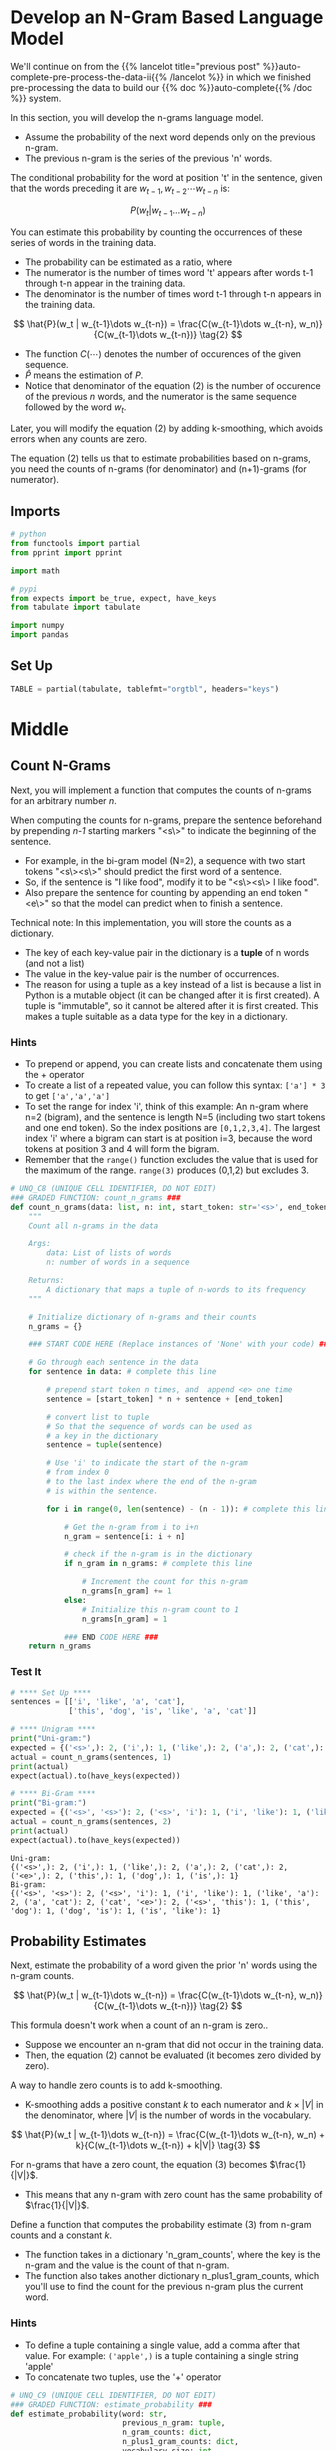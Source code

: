 #+BEGIN_COMMENT
.. title: Auto-Complete: the N-Gram Model
.. slug: auto-complete-the-n-gram-model
.. date: 2020-12-04 15:17:18 UTC-08:00
.. tags: nlp,auto-complete,n-gram
.. category: NLP
.. link: 
.. description: Implementing the N-Gram Language model for auto-complete.
.. type: text
.. has_math: True
#+END_COMMENT
#+OPTIONS: ^:{}
#+TOC: headlines 3

#+PROPERTY: header-args :session ~/.local/share/jupyter/runtime/kernel-eda1cf93-61fc-4612-bc31-c439fece383e-ssh.json

#+BEGIN_SRC python :results none :exports none
%load_ext autoreload
%autoreload 2
#+END_SRC
* Develop an N-Gram Based Language Model
  We'll continue on from the {{% lancelot title="previous post" %}}auto-complete-pre-process-the-data-ii{{% /lancelot %}} in which we finished pre-processing the data to build our {{% doc %}}auto-complete{{% /doc %}} system.

In this section, you will develop the n-grams language model.
- Assume the probability of the next word depends only on the previous n-gram.
- The previous n-gram is the series of the previous 'n' words.

The conditional probability for the word at position 't' in the sentence, given that the words preceding it are \(w_{t-1}, w_{t-2} \cdots w_{t-n}\) is:

\[
P(w_t | w_{t-1}\dots w_{t-n}) \tag{1}
\]

You can estimate this probability  by counting the occurrences of these series of words in the training data.
- The probability can be estimated as a ratio, where
- The numerator is the number of times word 't' appears after words t-1 through t-n appear in the training data.
- The denominator is the number of times word t-1 through t-n appears in the training data.

\[
\hat{P}(w_t | w_{t-1}\dots w_{t-n}) = \frac{C(w_{t-1}\dots w_{t-n}, w_n)}{C(w_{t-1}\dots w_{t-n})} \tag{2}
\]

- The function \(C(\cdots)\) denotes the number of occurences of the given sequence. 
- \(\hat{P}\) means the estimation of /P/.
- Notice that denominator of the equation (2) is the number of occurence of the previous /n/ words, and the numerator is the same sequence followed by the word \(w_t\).

Later, you will modify the equation (2) by adding k-smoothing, which avoids errors when any counts are zero.

The equation (2) tells us that to estimate probabilities based on n-grams, you need the counts of n-grams (for denominator) and (n+1)-grams (for numerator).
** Imports
#+begin_src python :results none
# python
from functools import partial
from pprint import pprint

import math

# pypi
from expects import be_true, expect, have_keys
from tabulate import tabulate

import numpy
import pandas
#+end_src
** Set Up

#+begin_src python :results none
TABLE = partial(tabulate, tablefmt="orgtbl", headers="keys")
#+end_src
* Middle

** Count N-Grams
 Next, you will implement a function that computes the counts of n-grams for an arbitrary number $n$.
 
 When computing the counts for n-grams, prepare the sentence beforehand by prepending /n-1/ starting markers "<s\>" to indicate the beginning of the sentence.  
 - For example, in the bi-gram model (N=2), a sequence with two start tokens "<s\><s\>" should predict the first word of a sentence.
 - So, if the sentence is "I like food", modify it to be "<s\><s\> I like food".
 - Also prepare the sentence for counting by appending an end token "<e\>" so that the model can predict when to finish a sentence.
 
 Technical note: In this implementation, you will store the counts as a dictionary.
 - The key of each key-value pair in the dictionary is a **tuple** of n words (and not a list)
 - The value in the key-value pair is the number of occurrences.  
 - The reason for using a tuple as a key instead of a list is because a list in Python is a mutable object (it can be changed after it is first created).  A tuple is "immutable", so it cannot be altered after it is first created.  This makes a tuple suitable as a data type for the key in a dictionary.

*** Hints

 - To prepend or append, you can create lists and concatenate them using the + operator
 - To create a list of a repeated value, you can follow this syntax: =['a'] * 3= to get =['a','a','a']=
 - To set the range for index 'i', think of this example: An n-gram where n=2 (bigram), and the sentence is length N=5 (including two start tokens and one end token).  So the index positions are =[0,1,2,3,4]=.  The largest index 'i' where a bigram can start is at position i=3, because the word tokens at position 3 and 4 will form the bigram.
 - Remember that the =range()= function excludes the value that is used for the maximum of the range.  =range(3)= produces (0,1,2) but excludes 3.

#+begin_src python :results none
# UNQ_C8 (UNIQUE CELL IDENTIFIER, DO NOT EDIT)
### GRADED FUNCTION: count_n_grams ###
def count_n_grams(data: list, n: int, start_token: str='<s>', end_token: str='<e>') -> dict:
    """
    Count all n-grams in the data
    
    Args:
        data: List of lists of words
        n: number of words in a sequence
    
    Returns:
        A dictionary that maps a tuple of n-words to its frequency
    """
    
    # Initialize dictionary of n-grams and their counts
    n_grams = {}

    ### START CODE HERE (Replace instances of 'None' with your code) ###
    
    # Go through each sentence in the data
    for sentence in data: # complete this line
        
        # prepend start token n times, and  append <e> one time
        sentence = [start_token] * n + sentence + [end_token]
        
        # convert list to tuple
        # So that the sequence of words can be used as
        # a key in the dictionary
        sentence = tuple(sentence)
        
        # Use 'i' to indicate the start of the n-gram
        # from index 0
        # to the last index where the end of the n-gram
        # is within the sentence.
        
        for i in range(0, len(sentence) - (n - 1)): # complete this line

            # Get the n-gram from i to i+n
            n_gram = sentence[i: i + n]

            # check if the n-gram is in the dictionary
            if n_gram in n_grams: # complete this line
            
                # Increment the count for this n-gram
                n_grams[n_gram] += 1
            else:
                # Initialize this n-gram count to 1
                n_grams[n_gram] = 1
    
            ### END CODE HERE ###
    return n_grams
#+end_src
*** Test It

#+begin_src python :results output :exports both
# **** Set Up ****
sentences = [['i', 'like', 'a', 'cat'],
             ['this', 'dog', 'is', 'like', 'a', 'cat']]

# **** Unigram ****
print("Uni-gram:")
expected = {('<s>',): 2, ('i',): 1, ('like',): 2, ('a',): 2, ('cat',): 2, ('<e>',): 2, ('this',): 1, ('dog',): 1, ('is',): 1}
actual = count_n_grams(sentences, 1)
print(actual)
expect(actual).to(have_keys(expected))

# **** Bi-Gram ****
print("Bi-gram:")
expected = {('<s>', '<s>'): 2, ('<s>', 'i'): 1, ('i', 'like'): 1, ('like', 'a'): 2, ('a', 'cat'): 2, ('cat', '<e>'): 2, ('<s>', 'this'): 1, ('this', 'dog'): 1, ('dog', 'is'): 1, ('is', 'like'): 1}
actual = count_n_grams(sentences, 2)
print(actual)
expect(actual).to(have_keys(expected))
#+end_src

#+RESULTS:
: Uni-gram:
: {('<s>',): 2, ('i',): 1, ('like',): 2, ('a',): 2, ('cat',): 2, ('<e>',): 2, ('this',): 1, ('dog',): 1, ('is',): 1}
: Bi-gram:
: {('<s>', '<s>'): 2, ('<s>', 'i'): 1, ('i', 'like'): 1, ('like', 'a'): 2, ('a', 'cat'): 2, ('cat', '<e>'): 2, ('<s>', 'this'): 1, ('this', 'dog'): 1, ('dog', 'is'): 1, ('is', 'like'): 1}

** Probability Estimates
Next, estimate the probability of a word given the prior 'n' words using the n-gram counts.

\[
\hat{P}(w_t | w_{t-1}\dots w_{t-n}) = \frac{C(w_{t-1}\dots w_{t-n}, w_n)}{C(w_{t-1}\dots w_{t-n})} \tag{2}
\]

This formula doesn't work when a count of an n-gram is zero..
- Suppose we encounter an n-gram that did not occur in the training data.  
- Then, the equation (2) cannot be evaluated (it becomes zero divided by zero).

A way to handle zero counts is to add k-smoothing.  
- K-smoothing adds a positive constant /k/ to each numerator and \(k \times |V|\) in the denominator, where \(|V|\) is the number of words in the vocabulary.

\[
\hat{P}(w_t | w_{t-1}\dots w_{t-n}) = \frac{C(w_{t-1}\dots w_{t-n}, w_n) + k}{C(w_{t-1}\dots w_{t-n}) + k|V|} \tag{3}
\]

For n-grams that have a zero count, the equation (3) becomes \(\frac{1}{|V|}\).
- This means that any n-gram with zero count has the same probability of \(\frac{1}{|V|}\).

Define a function that computes the probability estimate (3) from n-gram counts and a constant /k/.

- The function takes in a dictionary 'n_gram_counts', where the key is the n-gram and the value is the count of that n-gram.
- The function also takes another dictionary n_plus1_gram_counts, which you'll use to find the count for the previous n-gram plus the current word.

*** Hints
 - To define a tuple containing a single value, add a comma after that value.  For example: =('apple',)= is a tuple containing a single string 'apple'
 - To concatenate two tuples, use the '+' operator

#+begin_src python :results none
# UNQ_C9 (UNIQUE CELL IDENTIFIER, DO NOT EDIT)
### GRADED FUNCTION: estimate_probability ###
def estimate_probability(word: str,
                         previous_n_gram: tuple, 
                         n_gram_counts: dict,
                         n_plus1_gram_counts: dict,
                         vocabulary_size: int,
                         k: float=1.0) -> float:
    """
    Estimate the probabilities of a next word using the n-gram counts with k-smoothing
    
    Args:
        word: next word
        previous_n_gram: A sequence of words of length n
        n_gram_counts: Dictionary of counts of n-grams
        n_plus1_gram_counts: Dictionary of counts of (n+1)-grams
        vocabulary_size: number of words in the vocabulary
        k: positive constant, smoothing parameter
    
    Returns:
        A probability
    """
    # convert list to tuple to use it as a dictionary key
    previous_n_gram = tuple(previous_n_gram)
    
    ### START CODE HERE (Replace instances of 'None' with your code) ###
    
    # Set the denominator
    # If the previous n-gram exists in the dictionary of n-gram counts,
    # Get its count.  Otherwise set the count to zero
    # Use the dictionary that has counts for n-grams
    previous_n_gram_count = n_gram_counts.get(previous_n_gram, 0)
        
    # Calculate the denominator using the count of the previous n gram
    # and apply k-smoothing
    denominator = previous_n_gram_count + k * vocabulary_size

    # Define n plus 1 gram as the previous n-gram plus the current word as a tuple
    n_plus1_gram = previous_n_gram + (word,)
  
    # Set the count to the count in the dictionary,
    # otherwise 0 if not in the dictionary
    # use the dictionary that has counts for the n-gram plus current word
    n_plus1_gram_count = n_plus1_gram_counts.get(n_plus1_gram, 0)
        
    # Define the numerator use the count of the n-gram plus current word,
    # and apply smoothing
    numerator = n_plus1_gram_count + k

    # Calculate the probability as the numerator divided by denominator
    probability = numerator/denominator
    
    ### END CODE HERE ###
    
    return probability
#+end_src

*** Test Code

#+begin_src python :results output :exports both    
sentences = [['i', 'like', 'a', 'cat'],
             ['this', 'dog', 'is', 'like', 'a', 'cat']]
unique_words = list(set(sentences[0] + sentences[1]))

unigram_counts = count_n_grams(sentences, 1)
bigram_counts = count_n_grams(sentences, 2)
actual = estimate_probability("cat", "a", unigram_counts, bigram_counts, len(unique_words), k=1)
expected = 0.3333
print(f"The estimated probability of word 'cat' given the previous n-gram 'a' is: {actual:.4f}")
expect(math.isclose(actual, expected, abs_tol=1e-4)).to(be_true)
#+end_src

#+RESULTS:
: The estimated probability of word 'cat' given the previous n-gram 'a' is: 0.3333
** Estimate probabilities for all words

 The function defined below loops over all words in the vocabulary to calculate probabilities for all possible words.
 - This function is provided for you.

#+begin_src python :results none
def estimate_probabilities(previous_n_gram, n_gram_counts, n_plus1_gram_counts, vocabulary, k=1.0):
    """
    Estimate the probabilities of next words using the n-gram counts with k-smoothing
    
    Args:
        previous_n_gram: A sequence of words of length n
        n_gram_counts: Dictionary of counts of (n+1)-grams
        n_plus1_gram_counts: Dictionary of counts of (n+1)-grams
        vocabulary: List of words
        k: positive constant, smoothing parameter
    
    Returns:
        A dictionary mapping from next words to the probability.
    """
    
    # convert list to tuple to use it as a dictionary key
    previous_n_gram = tuple(previous_n_gram)
    
    # add <e> <unk> to the vocabulary
    # <s> is not needed since it should not appear as the next word
    vocabulary = vocabulary + ["<e>", "<unk>"]
    vocabulary_size = len(vocabulary)
    
    probabilities = {}
    for word in vocabulary:
        probability = estimate_probability(word, previous_n_gram, 
                                           n_gram_counts, n_plus1_gram_counts, 
                                           vocabulary_size, k=k)
        probabilities[word] = probability

    return probabilities
#+end_src


*** Test It
#+begin_src python :results output :exports both    
sentences = [['i', 'like', 'a', 'cat'],
             ['this', 'dog', 'is', 'like', 'a', 'cat']]
unique_words = list(set(sentences[0] + sentences[1]))
unigram_counts = count_n_grams(sentences, 1)
bigram_counts = count_n_grams(sentences, 2)
actual = estimate_probabilities("a", unigram_counts, bigram_counts, unique_words, k=1)
expected =  {'cat': 0.2727272727272727,
             'i': 0.09090909090909091,
             'this': 0.09090909090909091,
             'a': 0.09090909090909091,
             'is': 0.09090909090909091,
             'like': 0.09090909090909091,
             'dog': 0.09090909090909091,
             '<e>': 0.09090909090909091,
             '<unk>': 0.09090909090909091}
expect(actual).to(have_keys(**expected))
pprint(actual)
#+end_src

#+RESULTS:
: {'<e>': 0.09090909090909091,
:  '<unk>': 0.09090909090909091,
:  'a': 0.09090909090909091,
:  'cat': 0.2727272727272727,
:  'dog': 0.09090909090909091,
:  'i': 0.09090909090909091,
:  'is': 0.09090909090909091,
:  'like': 0.09090909090909091,
:  'this': 0.09090909090909091}

#+begin_src python :results output :exports both
trigram_counts = count_n_grams(sentences, 3)
actual = estimate_probabilities(["<s>", "<s>"], bigram_counts, trigram_counts, unique_words, k=1)

expected =  {'cat': 0.09090909090909091,
             'i': 0.18181818181818182,
             'this': 0.18181818181818182,
             'a': 0.09090909090909091,
             'is': 0.09090909090909091,
             'like': 0.09090909090909091,
             'dog': 0.09090909090909091,
             '<e>': 0.09090909090909091,
             '<unk>': 0.09090909090909091}
expect(actual).to(have_keys(**expected))
pprint(actual)
#+end_src

#+RESULTS:
: {'<e>': 0.09090909090909091,
:  '<unk>': 0.09090909090909091,
:  'a': 0.09090909090909091,
:  'cat': 0.09090909090909091,
:  'dog': 0.09090909090909091,
:  'i': 0.18181818181818182,
:  'is': 0.09090909090909091,
:  'like': 0.09090909090909091,
:  'this': 0.18181818181818182}
** Count and probability matrices

 As we have seen so far, the n-gram counts computed above are sufficient for computing the probabilities of the next word.  
 - It can be more intuitive to present them as count or probability matrices.
 - The functions defined in the next cells return count or probability matrices.
 - This function is provided for you.

#+begin_src python :results none
def make_count_matrix(n_plus1_gram_counts, vocabulary):
    # add <e> <unk> to the vocabulary
    # <s> is omitted since it should not appear as the next word
    vocabulary = vocabulary + ["<e>", "<unk>"]
    
    # obtain unique n-grams
    n_grams = []
    for n_plus1_gram in n_plus1_gram_counts.keys():
        n_gram = n_plus1_gram[0:-1]
        n_grams.append(n_gram)
    n_grams = list(set(n_grams))
    
    # mapping from n-gram to row
    row_index = {n_gram:i for i, n_gram in enumerate(n_grams)}
    # mapping from next word to column
    col_index = {word:j for j, word in enumerate(vocabulary)}
    
    nrow = len(n_grams)
    ncol = len(vocabulary)
    count_matrix = numpy.zeros((nrow, ncol))
    for n_plus1_gram, count in n_plus1_gram_counts.items():
        n_gram = n_plus1_gram[0:-1]
        word = n_plus1_gram[-1]
        if word not in vocabulary:
            continue
        i = row_index[n_gram]
        j = col_index[word]
        count_matrix[i, j] = count
    
    count_matrix = pandas.DataFrame(count_matrix, index=n_grams, columns=vocabulary)
    return count_matrix
#+end_src

#+begin_src python :results output :exports both
sentences = [['i', 'like', 'a', 'cat'],
             ['this', 'dog', 'is', 'like', 'a', 'cat']]
unique_words = list(set(sentences[0] + sentences[1]))
bigram_counts = count_n_grams(sentences, 2)

print('bigram counts')
print(TABLE(make_count_matrix(bigram_counts, unique_words)))
#+end_src

|           |   cat |   a |   like |   this |   dog |   i |   is |   <e> |   <unk> |
|-----------+-------+-----+--------+--------+-------+-----+------+-------+---------|
| ('dog',)  |     0 |   0 |      0 |      0 |     0 |   0 |    1 |     0 |       0 |
| ('<s>',)  |     0 |   0 |      0 |      1 |     0 |   1 |    0 |     0 |       0 |
| ('cat',)  |     0 |   0 |      0 |      0 |     0 |   0 |    0 |     2 |       0 |
| ('is',)   |     0 |   0 |      1 |      0 |     0 |   0 |    0 |     0 |       0 |
| ('a',)    |     2 |   0 |      0 |      0 |     0 |   0 |    0 |     0 |       0 |
| ('i',)    |     0 |   0 |      1 |      0 |     0 |   0 |    0 |     0 |       0 |
| ('like',) |     0 |   2 |      0 |      0 |     0 |   0 |    0 |     0 |       0 |
| ('this',) |     0 |   0 |      0 |      0 |     1 |   0 |    0 |     0 |       0 |


*** Show trigram counts

#+begin_src python :results output :exports both
print('\ntrigram counts')
trigram_counts = count_n_grams(sentences, 3)
print(TABLE(make_count_matrix(trigram_counts, unique_words)))
#+end_src

trigram counts
|                 |   cat |   a |   like |   this |   dog |   i |   is |   <e> |   <unk> |
|-----------------+-------+-----+--------+--------+-------+-----+------+-------+---------|
| ('<s>', 'i')    |     0 |   0 |      1 |      0 |     0 |   0 |    0 |     0 |       0 |
| ('i', 'like')   |     0 |   1 |      0 |      0 |     0 |   0 |    0 |     0 |       0 |
| ('<s>', 'this') |     0 |   0 |      0 |      0 |     1 |   0 |    0 |     0 |       0 |
| ('like', 'a')   |     2 |   0 |      0 |      0 |     0 |   0 |    0 |     0 |       0 |
| ('<s>', '<s>')  |     0 |   0 |      0 |      1 |     0 |   1 |    0 |     0 |       0 |
| ('is', 'like')  |     0 |   1 |      0 |      0 |     0 |   0 |    0 |     0 |       0 |
| ('dog', 'is')   |     0 |   0 |      1 |      0 |     0 |   0 |    0 |     0 |       0 |
| ('this', 'dog') |     0 |   0 |      0 |      0 |     0 |   0 |    1 |     0 |       0 |
| ('a', 'cat')    |     0 |   0 |      0 |      0 |     0 |   0 |    0 |     2 |       0 |
** Probability Matrix
The following function calculates the probabilities of each word given the previous n-gram, and stores this in matrix form.
# - This function is provided for you.

#+begin_src python :results none
def make_probability_matrix(n_plus1_gram_counts, vocabulary, k):
    count_matrix = make_count_matrix(n_plus1_gram_counts, unique_words)
    count_matrix += k
    prob_matrix = count_matrix.div(count_matrix.sum(axis="columns"), axis="rows")
    return prob_matrix
#+end_src

#+begin_src python :results output :exports both
sentences = [['i', 'like', 'a', 'cat'],
                 ['this', 'dog', 'is', 'like', 'a', 'cat']]
unique_words = list(set(sentences[0] + sentences[1]))
bigram_counts = count_n_grams(sentences, 2)
print("bigram probabilities")
print(TABLE(make_probability_matrix(bigram_counts, unique_words, k=1)))
#+end_src

bigram probabilities
|           |       cat |         a |      like |      this |       dog |         i |        is |       <e> |     <unk> |
|-----------+-----------+-----------+-----------+-----------+-----------+-----------+-----------+-----------+-----------|
| ('dog',)  | 0.1       | 0.1       | 0.1       | 0.1       | 0.1       | 0.1       | 0.2       | 0.1       | 0.1       |
| ('<s>',)  | 0.0909091 | 0.0909091 | 0.0909091 | 0.181818  | 0.0909091 | 0.181818  | 0.0909091 | 0.0909091 | 0.0909091 |
| ('cat',)  | 0.0909091 | 0.0909091 | 0.0909091 | 0.0909091 | 0.0909091 | 0.0909091 | 0.0909091 | 0.272727  | 0.0909091 |
| ('is',)   | 0.1       | 0.1       | 0.2       | 0.1       | 0.1       | 0.1       | 0.1       | 0.1       | 0.1       |
| ('a',)    | 0.272727  | 0.0909091 | 0.0909091 | 0.0909091 | 0.0909091 | 0.0909091 | 0.0909091 | 0.0909091 | 0.0909091 |
| ('i',)    | 0.1       | 0.1       | 0.2       | 0.1       | 0.1       | 0.1       | 0.1       | 0.1       | 0.1       |
| ('like',) | 0.0909091 | 0.272727  | 0.0909091 | 0.0909091 | 0.0909091 | 0.0909091 | 0.0909091 | 0.0909091 | 0.0909091 |
| ('this',) | 0.1       | 0.1       | 0.1       | 0.1       | 0.2       | 0.1       | 0.1       | 0.1       | 0.1       |

#+begin_src python :results output :exports both
print("trigram probabilities")
trigram_counts = count_n_grams(sentences, 3)
print(TABLE(make_probability_matrix(trigram_counts, unique_words, k=1)))
#+end_src

trigram probabilities
|                 |       cat |         a |      like |      this |       dog |         i |        is |       <e> |     <unk> |
|-----------------+-----------+-----------+-----------+-----------+-----------+-----------+-----------+-----------+-----------|
| ('<s>', 'i')    | 0.1       | 0.1       | 0.2       | 0.1       | 0.1       | 0.1       | 0.1       | 0.1       | 0.1       |
| ('i', 'like')   | 0.1       | 0.2       | 0.1       | 0.1       | 0.1       | 0.1       | 0.1       | 0.1       | 0.1       |
| ('<s>', 'this') | 0.1       | 0.1       | 0.1       | 0.1       | 0.2       | 0.1       | 0.1       | 0.1       | 0.1       |
| ('like', 'a')   | 0.272727  | 0.0909091 | 0.0909091 | 0.0909091 | 0.0909091 | 0.0909091 | 0.0909091 | 0.0909091 | 0.0909091 |
| ('<s>', '<s>')  | 0.0909091 | 0.0909091 | 0.0909091 | 0.181818  | 0.0909091 | 0.181818  | 0.0909091 | 0.0909091 | 0.0909091 |
| ('is', 'like')  | 0.1       | 0.2       | 0.1       | 0.1       | 0.1       | 0.1       | 0.1       | 0.1       | 0.1       |
| ('dog', 'is')   | 0.1       | 0.1       | 0.2       | 0.1       | 0.1       | 0.1       | 0.1       | 0.1       | 0.1       |
| ('this', 'dog') | 0.1       | 0.1       | 0.1       | 0.1       | 0.1       | 0.1       | 0.2       | 0.1       | 0.1       |
| ('a', 'cat')    | 0.0909091 | 0.0909091 | 0.0909091 | 0.0909091 | 0.0909091 | 0.0909091 | 0.0909091 | 0.272727  | 0.0909091 |

Confirm that you obtain the same results as for the `estimate_probabilities` function that you implemented.
** Bundle It Up
#+begin_src python :tangle ../../neurotic/nlp/autocomplete/n_gram.py
<<imports>>

<<n-gram>>

    <<start-tokens>>

    <<end-tokens>>

    <<sentences>>

    <<n-grams>>

    <<counts>>


<<n-gram-probability>>

    <<n-grams-model>>

    <<n-plus-one>>

    <<vocabulary>>

    <<vocabulary-size>>

    <<probability>>

    <<probabilities>>
#+end_src
*** Imports
#+begin_src python :noweb-ref imports
# python
from collections import Counter
from itertools import chain

# pypi
import attr
#+end_src
*** The N-Gram
#+begin_src python :noweb-ref n-gram
@attr.s(auto_attribs=True)
class NGrams:
    """The N-Gram Language Model

    Args:
     data: the training data
     n: the size of the n-grams
     start_token: string to represent the start of a sentence
     end_token: string to represent the end of a sentence
    """
    data: list
    n: int
    start_token: str="<s>"
    end_token: str="<e>"
    _start_tokens: list=None
    _end_tokens: list=None
    _sentences: list=None
    _n_grams: list=None
    _counts: dict=None
#+end_src
**** Start Tokens
#+begin_src python :noweb-ref start-tokens
@property
def start_tokens(self) -> list:
    """List of 'n' start tokens"""
    if self._start_tokens is None:
        self._start_tokens = [self.start_token] * self.n
    return self._start_tokens
#+end_src     
**** End Tokens
#+begin_src python :noweb-ref end-tokens
@property
def end_tokens(self) -> list:
    """List of 1 end-tokens"""
    if self._end_tokens is None:
        self._end_tokens = [self.end_token]
    return self._end_tokens
#+end_src
**** Sentences
#+begin_src python :noweb-ref sentences
@property
def sentences(self) -> list:
    """The data augmented with tags and converted to tuples"""
    if self._sentences is None:
        self._sentences = [tuple(self.start_tokens + sentence + self.end_tokens)
                           for sentence in self.data]
    return self._sentences
#+end_src
**** N-Grams
#+begin_src python :noweb-ref n-grams
@property
def n_grams(self) -> list:
    """The n-grams from the data

    Warning:
     this flattens the n-grams so there isn't any sentence structure
    """
    if self._n_grams is None:
        self._n_grams = chain.from_iterable([
            [sentence[cut: cut + self.n] for cut in range(0, len(sentence) - (self.n - 1))]
            for sentence in self.sentences
        ])
    return self._n_grams
#+end_src     
**** Count
#+begin_src python :noweb-ref counts
@property
def counts(self) -> Counter:
    """A count of all n-grams in the data

    Returns:
        A dictionary that maps a tuple of n-words to its frequency
    """
    if self._counts is None:        
        self._counts = Counter(self.n_grams)
    return self._counts
#+end_src
*** N-Gram Probability
#+begin_src python :noweb-ref n-gram-probability
@attr.s(auto_attribs=True)
class NGramProbability:
    """Probability model for n-grams

    Args:
     data: the source for the n-grams
     n: the size of the n-grams
     k: smoothing factor
     augment_vocabulary: hack because the two probability functions use different vocabularies
    """
    data: list
    n: int
    k: float=1.0
    augment_vocabulary: bool=True
    _n_grams: NGrams=None
    _n_plus_one: NGrams=None
    _vocabulary: set=None
    _vocabulary_size: int=None
    _probabilities: dict=None
#+end_src
**** N-Grams
#+begin_src python :noweb-ref n-grams-model
@property
def n_grams(self) -> NGrams:
    if self._n_grams is None:
        self._n_grams = NGrams(data=self.data, n=self.n)
    return self._n_grams
#+end_src
**** N-Plus-One Grams
#+begin_src python :noweb-ref n-plus-one
@property
def n_plus_one(self) -> NGrams:
    """N+1 Grams"""
    if self._n_plus_one is None:
        self._n_plus_one = NGrams(data=self.data, n=self.n + 1)
    return self._n_plus_one
#+end_src
**** The Vocabulary
#+begin_src python :noweb-ref vocabulary
@property
def vocabulary(self) -> set:
    """Unique words in the dictionary"""
    if self._vocabulary is None:
        data = list(chain.from_iterable(self.data)).copy()
        if self.augment_vocabulary:
            data += ["<e>", "<unk>"]
        self._vocabulary = set(data)
    return self._vocabulary
#+end_src     
**** Vocabulary Size
#+begin_src python :noweb-ref vocabulary-size
@property
def vocabulary_size(self) -> int:
    """Number of unique tokens in the data"""
    if self._vocabulary_size is None:
        self._vocabulary_size = len(self.vocabulary)
    return self._vocabulary_size
#+end_src
**** Probability
#+begin_src python :noweb-ref probability
def probability(self, word: str, previous_n_gram: tuple) -> float:
    """Calculates the probability of the word given the previous n-gram"""
    # just in case it's a list
    previous_n_gram = tuple(previous_n_gram)
    previous_n_gram_count = self.n_grams.counts.get(previous_n_gram, 0)
    denominator = previous_n_gram_count + self.k * self.vocabulary_size
    
    n_plus1_gram = previous_n_gram + (word,)
    n_plus1_gram_count = self.n_plus_one.counts.get(n_plus1_gram, 0)
    numerator = n_plus1_gram_count + self.k
    return numerator/denominator
#+end_src
**** Probabilities
#+begin_src python :noweb-ref probabilities
def probabilities(self, previous_n_gram: tuple) -> dict:
    """Finds the probability of each word in the vocabulary

    Args:
     previous_n_gram: the preceding tuple to calculate probabilities

    Returns:
     word:<probability word follows previous n-gram> for the vocabulary
    """
    previous_n_gram = tuple(previous_n_gram)
    return {word: self.probability(word=word, previous_n_gram=previous_n_gram)
            for word in self.vocabulary}
#+end_src
*** Test It Out
#+begin_src python :results none
from neurotic.nlp.autocomplete import NGrams

# **** Set Up ****
sentences = [['i', 'like', 'a', 'cat'],
             ['this', 'dog', 'is', 'like', 'a', 'cat']]

# **** Unigram ****

expected = {('<s>',): 2, ('i',): 1, ('like',): 2, ('a',): 2, ('cat',): 2,
            ('<e>',): 2, ('this',): 1, ('dog',): 1, ('is',): 1}
uni_grams = NGrams(sentences, 1)
actual = uni_grams.counts
expect(actual).to(have_keys(expected))

# **** Bi-Gram ****

expected = {('<s>', '<s>'): 2, ('<s>', 'i'): 1, ('i', 'like'): 1,
            ('like', 'a'): 2, ('a', 'cat'): 2, ('cat', '<e>'): 2,
            ('<s>', 'this'): 1, ('this', 'dog'): 1, ('dog', 'is'): 1,
            ('is', 'like'): 1}
bi_grams = NGrams(sentences, 2)
actual = bi_grams.counts
expect(actual).to(have_keys(expected))
#+end_src

#+begin_src python :results none
from neurotic.nlp.autocomplete import NGramProbability

sentences = [['i', 'like', 'a', 'cat'],
             ['this', 'dog', 'is', 'like', 'a', 'cat']]

# the examples for the two probability functions don't behave the same
# so for this case don't augment the vocabulary with empty and unknown tokens
model = NGramProbability(sentences, n=1, augment_vocabulary=False)
actual = model.probability("cat", "a")
expected = 0.3333
print(f"The estimated probability of word 'cat' given the previous n-gram 'a' is: {actual:.4f}")
expect(math.isclose(actual, expected, abs_tol=1e-4)).to(be_true)
#+end_src

#+begin_src python :results none
# the probabilities test examples assume that you did augment the vocabulary
model = NGramProbability(sentences, n=1)
actual = model.probabilities("a")
expected =  {'cat': 0.2727272727272727,
             'i': 0.09090909090909091,
             'this': 0.09090909090909091,
             'a': 0.09090909090909091,
             'is': 0.09090909090909091,
             'like': 0.09090909090909091,
             'dog': 0.09090909090909091,
             '<e>': 0.09090909090909091,
             '<unk>': 0.09090909090909091}
expect(actual).to(have_keys(**expected))
#+end_src

#+begin_src python :results none
model = NGramProbability(sentences, n=2)
actual = model.probabilities(["<s>", "<s>"])

expected =  {'cat': 0.09090909090909091,
             'i': 0.18181818181818182,
             'this': 0.18181818181818182,
             'a': 0.09090909090909091,
             'is': 0.09090909090909091,
             'like': 0.09090909090909091,
             'dog': 0.09090909090909091,
             '<e>': 0.09090909090909091,
             '<unk>': 0.09090909090909091}
expect(actual).to(have_keys(**expected))
pprint(actual)
#+end_src
* End
  Now that we have the N-Gram model we'll move on to checking its {{% lancelot title="Perplexity" %}}auto-complete-perplexity{{% /lancelot %}}.
